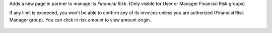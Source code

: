 Adds a new page in partner to manage its *Financial Risk*.
(Only visible for User or Manager Financial Risk groups)

If any limit is exceeded, you won't be able to confirm any of its invoices
unless you are authorized (Financial Risk Manager group).
You can click in risk amount to view amount origin.

.. figure:: ../static/description/financial_risk_click.png
